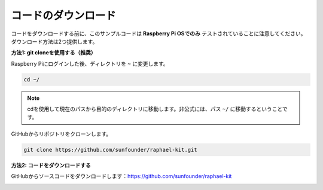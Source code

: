 コードのダウンロード
======================

コードをダウンロードする前に、このサンプルコードは **Raspberry Pi OSでのみ** テストされていることに注意してください。ダウンロード方法は2つ提供します。

**方法1: git cloneを使用する（推奨）**

Raspberry Piにログインした後、ディレクトリを ``~`` に変更します。

.. raw:: html

   <run></run>

.. code-block:: 

   cd ~/

.. note::

   cdを使用して現在のパスから目的のディレクトリに移動します。非公式には、パス ``~/`` に移動するということです。

GitHubからリポジトリをクローンします。

.. raw:: html

   <run></run>

.. code-block:: 

   git clone https://github.com/sunfounder/raphael-kit.git

**方法2: コードをダウンロードする**

GitHubからソースコードをダウンロードします：https://github.com/sunfounder/raphael-kit

.. image:: img/image33.png
